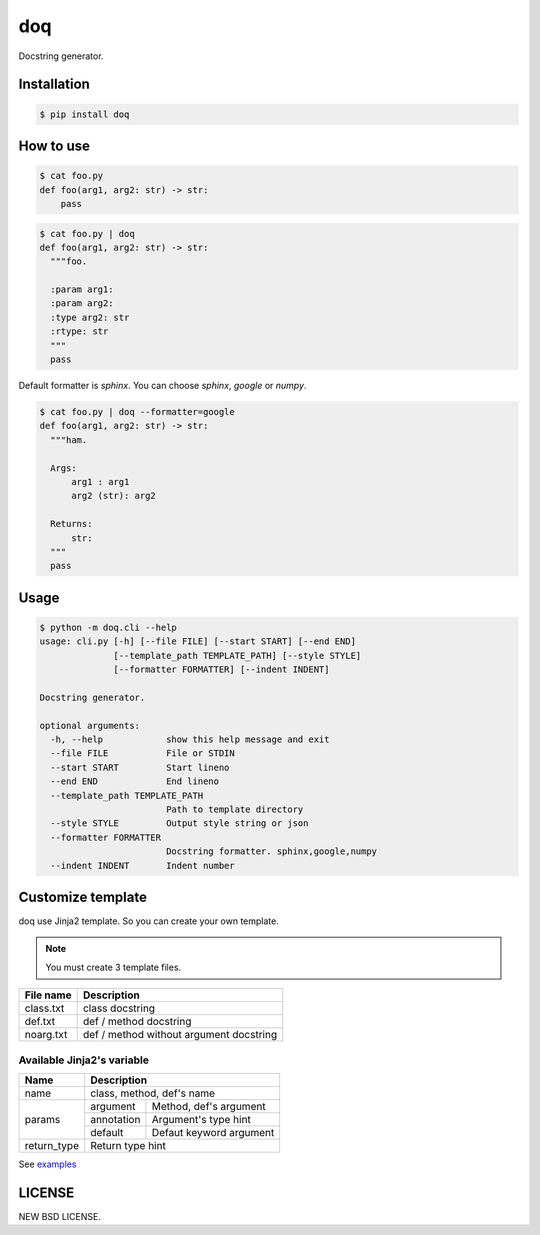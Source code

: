 doq
---

.. image:: https://github.com/heavenshell/py-doq/workflows/build/badge.svg
    :target: https://github.com/heavenshell/py-doq/actions

.. image:: https://pyup.io/repos/github/heavenshell/py-doq/python-3-shield.svg
    :target: https://pyup.io/repos/github/heavenshell/py-doq/
    :alt: Python 3

.. image:: https://pyup.io/repos/github/heavenshell/py-doq/shield.svg
    :target: https://pyup.io/repos/github/heavenshell/py-doq/
    :alt: Updates

Docstring generator.

Installation
============

.. code::

  $ pip install doq

How to use
==========

.. code::

  $ cat foo.py
  def foo(arg1, arg2: str) -> str:
      pass

.. code::

  $ cat foo.py | doq
  def foo(arg1, arg2: str) -> str:
    """foo.

    :param arg1:
    :param arg2:
    :type arg2: str
    :rtype: str
    """
    pass

Default formatter is `sphinx`. You can choose `sphinx`, `google` or `numpy`.

.. code::

  $ cat foo.py | doq --formatter=google
  def foo(arg1, arg2: str) -> str:
    """ham.

    Args:
        arg1 : arg1
        arg2 (str): arg2

    Returns:
        str:
    """
    pass

Usage
=====

.. code::

  $ python -m doq.cli --help
  usage: cli.py [-h] [--file FILE] [--start START] [--end END]
                [--template_path TEMPLATE_PATH] [--style STYLE]
                [--formatter FORMATTER] [--indent INDENT]

  Docstring generator.

  optional arguments:
    -h, --help            show this help message and exit
    --file FILE           File or STDIN
    --start START         Start lineno
    --end END             End lineno
    --template_path TEMPLATE_PATH
                          Path to template directory
    --style STYLE         Output style string or json
    --formatter FORMATTER
                          Docstring formatter. sphinx,google,numpy
    --indent INDENT       Indent number

Customize template
==================

doq use Jinja2 template. So you can create your own template.

.. note::

    You must create 3 template files.

+-----------+-----------------------------------------+
| File name | Description                             |
+===========+=========================================+
| class.txt | class docstring                         |
+-----------+-----------------------------------------+
| def.txt   | def / method docstring                  |
+-----------+-----------------------------------------+
| noarg.txt | def / method without argument docstring |
+-----------+-----------------------------------------+

Available Jinja2's variable
~~~~~~~~~~~~~~~~~~~~~~~~~~~

+-------------+--------------------------------------+
| Name        | Description                          |
+=============+======================================+
| name        | class, method, def's name            |
+-------------+------------+-------------------------+
| params      | argument   | Method, def's argument  |
|             +------------+-------------------------+
|             | annotation | Argument's type hint    |
|             +------------+-------------------------+
|             | default    | Defaut keyword argument |
+-------------+------------+-------------------------+
| return_type | Return type hint                     |
+-------------+--------------------------------------+

See `examples <https://github.com/heavenshell/py-doq/tree/master/examples>`_

LICENSE
=======
NEW BSD LICENSE.

